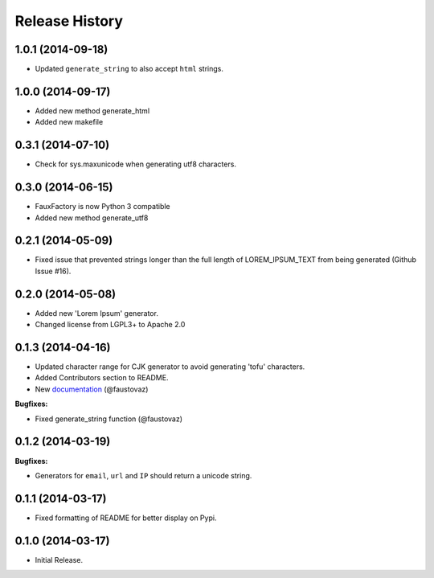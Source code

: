 .. :changelog:

Release History
```````````````

1.0.1 (2014-09-18)
++++++++++++++++++

- Updated ``generate_string`` to also accept ``html`` strings.

1.0.0 (2014-09-17)
++++++++++++++++++

- Added new method generate_html
- Added new makefile

0.3.1 (2014-07-10)
++++++++++++++++++

- Check for sys.maxunicode when generating utf8 characters.

0.3.0 (2014-06-15)
++++++++++++++++++

- FauxFactory is now Python 3 compatible
- Added new method generate_utf8

0.2.1 (2014-05-09)
++++++++++++++++++

- Fixed issue that prevented strings longer than the full length of
  LOREM_IPSUM_TEXT from being generated (Github Issue #16).

0.2.0 (2014-05-08)
++++++++++++++++++

- Added new 'Lorem Ipsum' generator.
- Changed license from LGPL3+ to Apache 2.0

0.1.3 (2014-04-16)
++++++++++++++++++

- Updated character range for CJK generator to avoid generating 'tofu'
  characters.
- Added Contributors section to README.
- New `documentation
  <http://fauxfactory.readthedocs.org/en/latest/>`_ (@faustovaz)

**Bugfixes:**

- Fixed generate_string function (@faustovaz)

0.1.2 (2014-03-19)
++++++++++++++++++

**Bugfixes:**

- Generators for ``email``, ``url`` and ``IP`` should return a unicode
  string.

0.1.1 (2014-03-17)
++++++++++++++++++

- Fixed formatting of README for better display on Pypi.

0.1.0 (2014-03-17)
++++++++++++++++++

- Initial Release.
